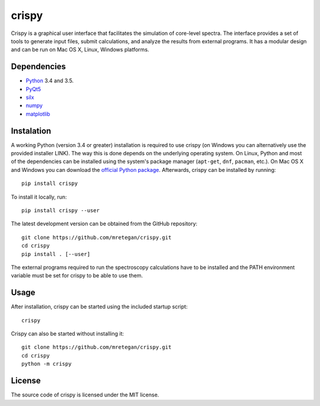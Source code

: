 crispy
======

Crispy is a graphical user interface that facilitates the simulation of core-level spectra. The interface provides a set of tools to generate input files, submit calculations, and analyze the results from external programs. It has a modular design and can be run on Mac OS X, Linux, Windows platforms.

.. image:: doc/screenshot.png

Dependencies
------------

* `Python <https://www.python.org>`_ 3.4 and 3.5.
* `PyQt5 <https://riverbankcomputing.com/software/pyqt/intro>`_
* `silx <http:://silx.org>`_
* `numpy <http://www.numpy.org>`_
* `matplotlib <http://matplotlib.org>`_

Instalation
-----------

A working Python (version 3.4 or greater) installation is required to use crispy (on Windows you can alternatively use the provided installer LINK). The way this is done depends on the underlying operating system. On Linux, Python and most of the dependencies can be installed using the system's package manager (``apt-get``, ``dnf``, ``pacman``, etc.). On Mac OS X and Windows you can download the `official Python package <https://www.python.org>`_. Afterwards, crispy can be installed by running::

    pip install crispy

To install it locally, run::

    pip install crispy --user

The latest development version can be obtained from the GitHub repository::

    git clone https://github.com/mretegan/crispy.git
    cd crispy
    pip install . [--user]

The external programs required to run the spectroscopy calculations have to be installed and the PATH environment variable must be set for crispy to be able to use them.

Usage
-----

After installation, crispy can be started using the included startup script::

    crispy

Crispy can also be started without installing it::

    git clone https://github.com/mretegan/crispy.git
    cd crispy
    python -m crispy

License
-------

The source code of crispy is licensed under the MIT license.
